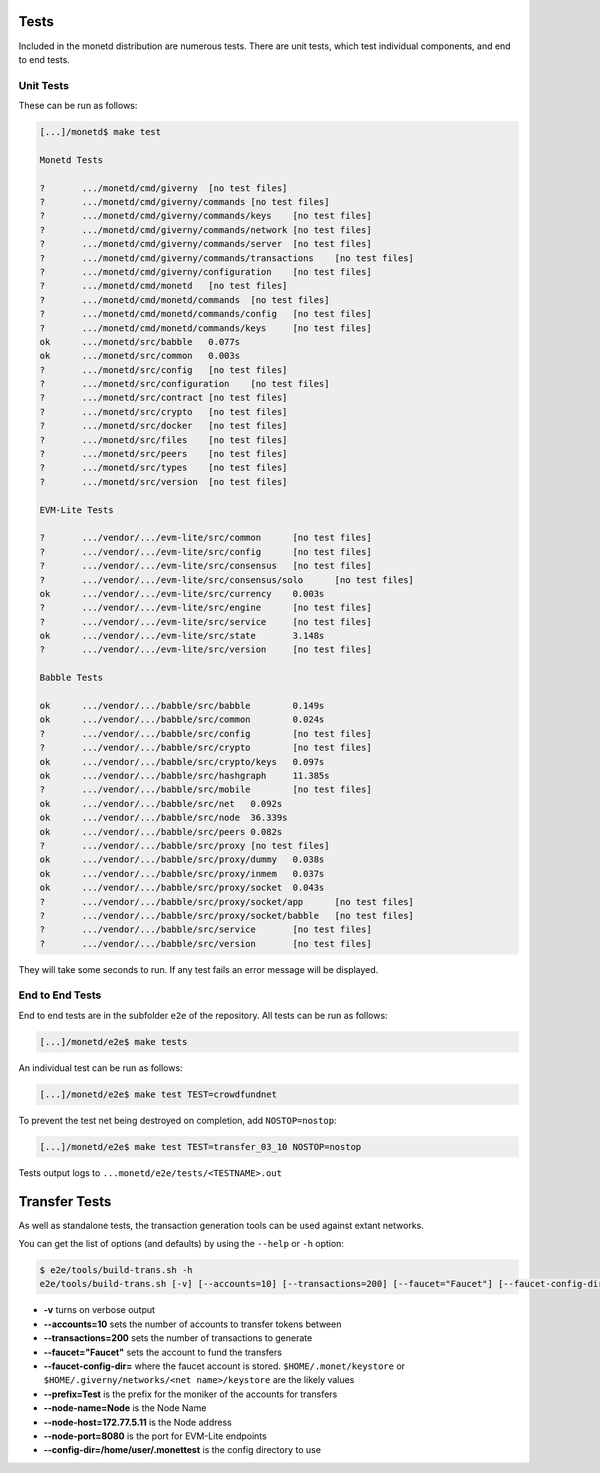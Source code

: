 .. _tests_rst:

Tests
=====

Included in the monetd distribution are numerous tests. There are unit tests,
which test individual components, and end to end tests.

Unit Tests
----------

These can be run as follows:

.. code:: bash

    [...]/monetd$ make test

    Monetd Tests

    ?       .../monetd/cmd/giverny  [no test files]
    ?       .../monetd/cmd/giverny/commands [no test files]
    ?       .../monetd/cmd/giverny/commands/keys    [no test files]
    ?       .../monetd/cmd/giverny/commands/network [no test files]
    ?       .../monetd/cmd/giverny/commands/server  [no test files]
    ?       .../monetd/cmd/giverny/commands/transactions    [no test files]
    ?       .../monetd/cmd/giverny/configuration    [no test files]
    ?       .../monetd/cmd/monetd   [no test files]
    ?       .../monetd/cmd/monetd/commands  [no test files]
    ?       .../monetd/cmd/monetd/commands/config   [no test files]
    ?       .../monetd/cmd/monetd/commands/keys     [no test files]
    ok      .../monetd/src/babble   0.077s
    ok      .../monetd/src/common   0.003s
    ?       .../monetd/src/config   [no test files]
    ?       .../monetd/src/configuration    [no test files]
    ?       .../monetd/src/contract [no test files]
    ?       .../monetd/src/crypto   [no test files]
    ?       .../monetd/src/docker   [no test files]
    ?       .../monetd/src/files    [no test files]
    ?       .../monetd/src/peers    [no test files]
    ?       .../monetd/src/types    [no test files]
    ?       .../monetd/src/version  [no test files]

    EVM-Lite Tests

    ?       .../vendor/.../evm-lite/src/common      [no test files]
    ?       .../vendor/.../evm-lite/src/config      [no test files]
    ?       .../vendor/.../evm-lite/src/consensus   [no test files]
    ?       .../vendor/.../evm-lite/src/consensus/solo      [no test files]
    ok      .../vendor/.../evm-lite/src/currency    0.003s
    ?       .../vendor/.../evm-lite/src/engine      [no test files]
    ?       .../vendor/.../evm-lite/src/service     [no test files]
    ok      .../vendor/.../evm-lite/src/state       3.148s
    ?       .../vendor/.../evm-lite/src/version     [no test files]

    Babble Tests

    ok      .../vendor/.../babble/src/babble        0.149s
    ok      .../vendor/.../babble/src/common        0.024s
    ?       .../vendor/.../babble/src/config        [no test files]
    ?       .../vendor/.../babble/src/crypto        [no test files]
    ok      .../vendor/.../babble/src/crypto/keys   0.097s
    ok      .../vendor/.../babble/src/hashgraph     11.385s
    ?       .../vendor/.../babble/src/mobile        [no test files]
    ok      .../vendor/.../babble/src/net   0.092s
    ok      .../vendor/.../babble/src/node  36.339s
    ok      .../vendor/.../babble/src/peers 0.082s
    ?       .../vendor/.../babble/src/proxy [no test files]
    ok      .../vendor/.../babble/src/proxy/dummy   0.038s
    ok      .../vendor/.../babble/src/proxy/inmem   0.037s
    ok      .../vendor/.../babble/src/proxy/socket  0.043s
    ?       .../vendor/.../babble/src/proxy/socket/app      [no test files]
    ?       .../vendor/.../babble/src/proxy/socket/babble   [no test files]
    ?       .../vendor/.../babble/src/service       [no test files]
    ?       .../vendor/.../babble/src/version       [no test files]



They will take some seconds to run. If any test fails an error message will be
displayed.

End to End Tests
----------------

End to end tests are in the subfolder ``e2e`` of the repository. All tests
can be run as follows:

.. code:: bash

    [...]/monetd/e2e$ make tests


An individual test can be run as follows:

.. code:: bash

    [...]/monetd/e2e$ make test TEST=crowdfundnet

To prevent the test net being destroyed on completion, add ``NOSTOP=nostop``:

.. code:: bash

    [...]/monetd/e2e$ make test TEST=transfer_03_10 NOSTOP=nostop


Tests output logs to ``...monetd/e2e/tests/<TESTNAME>.out``


Transfer Tests
==============

As well as standalone tests, the transaction generation tools can be used
against extant networks.

You can get the list of options (and defaults) by using the ``--help`` or
``-h`` option:

.. code:: bash

    $ e2e/tools/build-trans.sh -h
    e2e/tools/build-trans.sh [-v] [--accounts=10] [--transactions=200] [--faucet="Faucet"] [--faucet-config-dir=] [--prefix=Test] [--node-name=Node] [--node-host=172.77.5.11] [--node-port=8080] [--config-dir=/home/jon/.monettest] [--temp-dir=/tmp] [-h|--help]


+ **-v** turns on verbose output
+ **--accounts=10** sets the number of accounts to transfer tokens between
+ **--transactions=200** sets the number of transactions to generate
+ **--faucet="Faucet"** sets the account to fund the transfers
+ **--faucet-config-dir=** where the faucet account is stored.
  ``$HOME/.monet/keystore`` or ``$HOME/.giverny/networks/<net name>/keystore``
  are the likely values
+ **--prefix=Test** is the prefix for the moniker of the accounts for transfers
+ **--node-name=Node** is the Node Name
+ **--node-host=172.77.5.11** is the Node address
+ **--node-port=8080** is the port for EVM-Lite endpoints
+ **--config-dir=/home/user/.monettest** is the config directory to use


